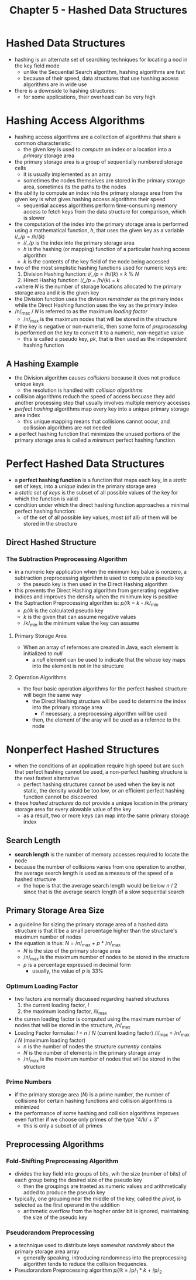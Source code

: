 #+TITLE: Chapter 5 - Hashed Data Structures

* Hashed Data Structures
- hashing is an alternate set of searching techniques for locating a nod in the key field mode
  + unlike the Sequential Search algorithm, hashing algorithms are fast
  + because of their speed, data structures that use hashing access algorithms are in wide use
- there is a downside to hashing structures:
  + for some applications, their overhead can be very high
* Hashing Access Algorithms
- hashing access algorithms are a collection of algorithms that share a common characteristic:
  + the given key is used to /compute/ an index or a location into a /primary/ storage area
- the primary storage area is a group of sequentially numbered storage cells
  + it is usually implemented as an array
  + sometimes the nodes themselves are stored in the primary storage area, sometimes its the paths to the nodes
- the ability to compute an index into the primary storage area from the given key is what gives hashing access algorithms their speed
  + sequential access algorithms perform time-consuming memory access to fetch keys from the data structure for comparison, which is slower
- the computation of the index into the primary storage area is performed using a mathematical function, /h/, that uses the given key as a variable
        /i/_/p/ = /h/(/k/)
  + /i/_/p/ is the index into the primary storage area
  + /h/ is the hashing (or mapping) function of a particular hashing access algorithm
  + /k/ is the contents of the key field of the node being accessed
- two of the most simplistic hashing functions used for numeric keys are:
  1. Division Hashing function: /i/_/p/ = /h/(/k/) = /k/ % /N/
  2. Hirect Hashig function: /i/_/p/ = /h/(/k/) = /k/
  +where /N/ is the number of storage locations allocated to the primary storage area and /k/ is the given key
- the Division function uses the division /remainder/ as the primary index while the Direct Hashing function uses the key as the primary index
- /n/_max / /N/ is referred to as the maximum /loading factor/
  + /n/_max is the maximum nodes that will be stored in the structure
- if the key is negative or non-numeric, then some form of /preprocessing/ is performed on the key to convert it to a numeric, non-negative value
  + this is called a pseudo key, /pk/, that is then used as the independent hashing function
** A Hashing Example
- the Division algorithm causes /collisions/ because it does not produce unique keys
  + the resolution is handled with /collision algorithms/
- collision algorithms reduch the speed of access becuase they add another processing step that usually involves multiple memory accesses
- /perfect hashing/ algorithms map every key into a unique primary storage area index
  + this unique mapping means that collisions cannot occur, and collission algorithms are not needed
- a perfect hashing function that minimizes the unused portions of the primary storage area is called a /minimum/ perfect hashing function
* Perfect Hashed Data Structures
- a *perfect hashing function* is a function that maps each key, in a /static/ set of keys, into a /unique/ index in the primary storage area
- a /static set of keys/ is the subset of all possible values of the key for which the function is valid
- condition under which the direct hashing function approaches a minimal perfect hashing function:
  + of the set of all possible key values, most (of all) of them will be stored in the structure
** Direct Hashed Structure
*** The Subtraction Preprocessing Algorithm
- in a numeric key application when the minimum key balue is nonzero, a subtraction preprocessing algorithm is used to compute a pseudo key
  + the pseudo key is then used in the Direct Hashing algorithm
- this prevents the Direct Hashing algorithm from generating negative indices and improves the density when the minimum key is positive
- the Suptraction Preprocessing algorithm is:
        /p//k/ = /k/ - /k/_min
  + /p//k/ is the calculated pseudo key
  + /k/ is the given that can assume negative values
  + /k/_min is the minimum value the key can assume
**** Primary Storage Area
- When an array of refernces are created in Java, each element is initialized to /null/
  + a /null/ element can be used to indicate that the whose key maps into the element is not in the structure
**** Operation Algorithms
- the four basic operation algorithms for the perfect hashed structure will begin the same way
  + the Direct Hashing structure will be used to determine the index into the primary storage area
    - if necessary, a preprocessing algorithm will be used
  + then, the element of the aray will be used as a refernce to the node
* Nonperfect Hashed Structures
- when the conditions of an application require high speed but are such that perfect hashing cannot be used, a non-perfect hashing structure is the next fastest alternative
  + perfect hashing structures cannot be used when the key is not static, the density would be too low, or an efficient perfect hashing function cannot be discovered
- these /hashed structures/ do /not/ provide a unique location in the primary storage area for every alowable value of the key
  + as a result, two or more keys can map into the same primary storage index
** Search Length
- *search length* is the number of memory accesses required to locate the node
- because the number of collisions varies from one operation to another, the average search length is used as a measure of the speed of a hashed structure
  + the hope is that the average search length would be below /n/ / 2 since that is the average search length of a slow sequential search
** Primary Storage Area Size
- a guideline for sizing the primary storage area of a hashed data structure is that it be a small percentage higher than the structure's maximum number of nodes
- the equation is thus:
        /N/ = /n/_max + /p/ * /n/_max
  + /N/ is the size of the primary storage area
  + /n/_max is the maximum number of nodes to be stored in the structure
  + /p/ is a percentage expressed in decimal form
    - usually, the value of /p/ is 33%
*** Optimum Loading Factor
- two factors are normally discussed regarding hashed structures
  1. the current loading factor, /l/
  2. the maximum loading factor, /l/_max
- the curren loading factor is computed using the maximum number of nodes that will be stored in the structure, /n/_max
- Loading Factor formulas:
        /l/ = /n/ / /N/ (current loading factor)
        /l/_max = /n/_max / /N/ (maximum loading factor)
  + /n/ is the number of nodes the structure /currently/ contains
  + /N/ is the number of elements in the primary storage array
  + /n/_max is the maximum number of nodes that will be stored in the structure
*** Prime Numbers
- if the primary storage area (/N/) is a prime number, the number of collisions for certain hashing functions and collision algorithms is minimized
- the performance of some hashing and collision algorithms improves even further if we choose only primes of the type "4/k/ + 3"
  + this is only a subset of all primes
** Preprocessing Algorithms
*** Fold-Shifting Preprocessing Algorithm
- divides the key field into groups of bits, wih the size (number of bits) of each group being the desired size of the pseudo key
  + then the groupings are traeted as numeric values and arithmetically added to produce the pseudo key
- typically, one grouping near the middle of the key, called the /pivot/, is selected as the first operand in the addition
  + arithmetic overflow from the hogher order bit is ignored, maintaining the size of the pseudo key
*** Pseudorandom Preprocessing
- a technique used to distribute keys somewhat /randomly/ about the primary storage area array
  + generally speaking, introducing randomness into the preprocessing algorithm tends to reduce the collision frequencies.
- Pseudorandom Preprocessing algorithm
        /p//k/ = /p/_1 * /k/ + /p/_2
